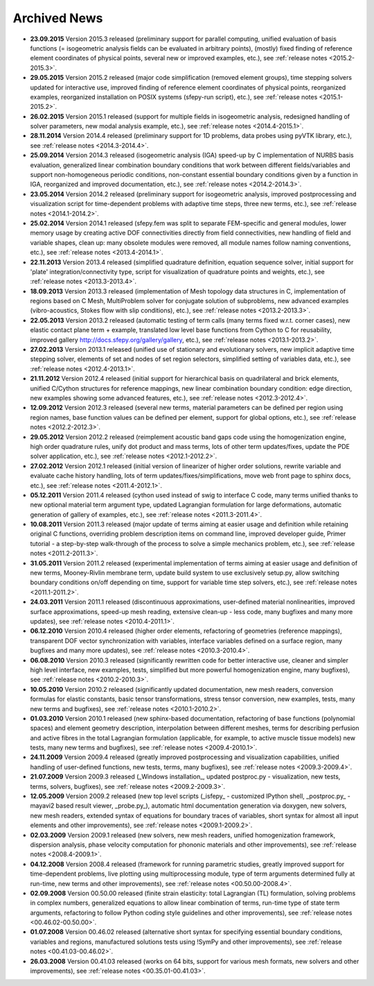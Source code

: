 .. _archived_news:

Archived News
=============

* **23.09.2015** Version 2015.3 released (preliminary support for parallel
  computing, unified evaluation of basis functions (= isogeometric analysis
  fields can be evaluated in arbitrary points), (mostly) fixed finding of
  reference element coordinates of physical points, several new or improved
  examples, etc.), see :ref:`release notes <2015.2-2015.3>`.

* **29.05.2015** Version 2015.2 released (major code simplification (removed
  element groups), time stepping solvers updated for interactive use, improved
  finding of reference element coordinates of physical points, reorganized
  examples, reorganized installation on POSIX systems (sfepy-run script),
  etc.), see :ref:`release notes <2015.1-2015.2>`.

* **26.02.2015** Version 2015.1 released (support for multiple fields in
  isogeometric analysis, redesigned handling of solver parameters, new modal
  analysis example, etc.), see :ref:`release notes <2014.4-2015.1>`.

* **28.11.2014** Version 2014.4 released (preliminary support for 1D problems,
  data probes using pyVTK library, etc.), see :ref:`release notes
  <2014.3-2014.4>`.

* **25.09.2014** Version 2014.3 released (isogeometric analysis (IGA) speed-up
  by C implementation of NURBS basis evaluation, generalized linear combination
  boundary conditions that work between different fields/variables and support
  non-homogeneous periodic conditions, non-constant essential boundary
  conditions given by a function in IGA, reorganized and improved
  documentation, etc.), see :ref:`release notes <2014.2-2014.3>`.

* **23.05.2014** Version 2014.2 released (preliminary support for isogeometric
  analysis, improved postprocessing and visualization script for time-dependent
  problems with adaptive time steps, three new terms, etc.), see :ref:`release
  notes <2014.1-2014.2>`.

* **25.02.2014** Version 2014.1 released (sfepy.fem was split to separate
  FEM-specific and general modules, lower memory usage by creating active DOF
  connectivities directly from field connectivities, new handling of field and
  variable shapes, clean up: many obsolete modules were removed, all module
  names follow naming conventions, etc.), see :ref:`release notes
  <2013.4-2014.1>`.

* **22.11.2013** Version 2013.4 released (simplified quadrature definition,
  equation sequence solver, initial support for 'plate'
  integration/connectivity type, script for visualization of quadrature points
  and weights, etc.), see :ref:`release notes <2013.3-2013.4>`.

* **18.09.2013** Version 2013.3 released (implementation of Mesh topology data
  structures in C, implementation of regions based on C Mesh, MultiProblem
  solver for conjugate solution of subproblems, new advanced examples
  (vibro-acoustics, Stokes flow with slip conditions), etc.), see :ref:`release
  notes <2013.2-2013.3>`.

* **22.05.2013** Version 2013.2 released (automatic testing of term calls (many
  terms fixed w.r.t. corner cases), new elastic contact plane term + example,
  translated low level base functions from Cython to C for reusability,
  improved gallery http://docs.sfepy.org/gallery/gallery, etc.), see
  :ref:`release notes <2013.1-2013.2>`.

* **27.02.2013** Version 2013.1 released (unified use of stationary and
  evolutionary solvers, new implicit adaptive time stepping solver, elements of
  set and nodes of set region selectors, simplified setting of variables data,
  etc.), see :ref:`release notes <2012.4-2013.1>`.

* **21.11.2012** Version 2012.4 released (initial support for hierarchical
  basis on quadrilateral and brick elements, unified C/Cython structures for
  reference mappings, new linear combination boundary condition: edge
  direction, new examples showing some advanced features, etc.), see
  :ref:`release notes <2012.3-2012.4>`.

* **12.09.2012** Version 2012.3 released (several new terms, material
  parameters can be defined per region using region names, base function values
  can be defined per element, support for global options, etc.), see
  :ref:`release notes <2012.2-2012.3>`.

* **29.05.2012** Version 2012.2 released (reimplement acoustic band gaps code
  using the homogenization engine, high order quadrature rules, unify dot
  product and mass terms, lots of other term updates/fixes, update the PDE
  solver application, etc.), see :ref:`release notes <2012.1-2012.2>`.

* **27.02.2012** Version 2012.1 released (initial version of linearizer of
  higher order solutions, rewrite variable and evaluate cache history handling,
  lots of term updates/fixes/simplifications, move web front page to sphinx
  docs, etc.), see :ref:`release notes <2011.4-2012.1>`.

* **05.12.2011** Version 2011.4 released (cython used instead of swig to
  interface C code, many terms unified thanks to new optional material
  term argument type, updated Lagrangian formulation for large
  deformations, automatic generation of gallery of examples, etc.), see
  :ref:`release notes <2011.3-2011.4>`.

* **10.08.2011** Version 2011.3 released (major update of terms aiming at
  easier usage and definition while retaining original C functions,
  overriding problem description items on command line, improved
  developer guide, Primer tutorial - a step-by-step walk-through of the
  process to solve a simple mechanics problem, etc.), see
  :ref:`release notes <2011.2-2011.3>`.

* **31.05.2011** Version 2011.2 released (experimental implementation of
  terms aiming at easier usage and definition of new terms,
  Mooney-Rivlin membrane term, update build system to use exclusively
  setup.py, allow switching boundary conditions on/off depending on
  time, support for variable time step solvers, etc.), see
  :ref:`release notes <2011.1-2011.2>`.

* **24.03.2011** Version 2011.1 released (discontinuous approximations,
  user-defined material nonlinearities, improved surface approximations,
  speed-up mesh reading, extensive clean-up - less code, many bugfixes
  and many more updates), see
  :ref:`release notes <2010.4-2011.1>`.

* **06.12.2010** Version 2010.4 released (higher order elements,
  refactoring of geometries (reference mappings), transparent DOF vector
  synchronization with variables, interface variables defined on a
  surface region, many bugfixes and many more updates), see
  :ref:`release notes <2010.3-2010.4>`.

* **06.08.2010** Version 2010.3 released (significantly rewritten code for
  better interactive use, cleaner and simpler high level interface, new
  examples, tests, simplified but more powerful homogenization engine,
  many bugfixes), see :ref:`release notes <2010.2-2010.3>`.

* **10.05.2010** Version 2010.2 released (significantly updated
  documentation, new mesh readers, conversion formulas for elastic
  constants, basic tensor transformations, stress tensor conversion, new
  examples, tests, many new terms and bugfixes), see :ref:`release notes
  <2010.1-2010.2>`.

* **01.03.2010** Version 2010.1 released (new sphinx-based documentation,
  refactoring of base functions (polynomial spaces) and element geometry
  description, interpolation between different meshes, terms for
  describing perfusion and active fibres in the total Lagrangian
  formulation (applicable, for example, to active muscle tissue models)
  new tests, many new terms and bugfixes), see :ref:`release notes
  <2009.4-2010.1>`.

* **24.11.2009** Version 2009.4 released (greatly improved postprocessing
  and visualization capabilities, unified handling of user-defined
  functions, new tests, terms, many bugfixes), see :ref:`release notes
  <2009.3-2009.4>`.

* **21.07.2009** Version 2009.3 released (_Windows installation_, updated
  postproc.py - visualization, new tests, terms, solvers, bugfixes), see
  :ref:`release notes <2009.2-2009.3>`.

* **12.05.2009** Version 2009.2 released (new top level scripts
  (_isfepy_ - customized IPython shell, _postproc.py_ - mayavi2 based
  result viewer, _probe.py_), automatic html documentation generation
  via doxygen, new solvers, new mesh readers, extended syntax of
  equations for boundary traces of variables, short syntax for almost
  all input elements and other improvements), see :ref:`release notes
  <2009.1-2009.2>`.

* **02.03.2009** Version 2009.1 released (new solvers, new mesh readers,
  unified homogenization framework, dispersion analysis, phase velocity
  computation for phononic materials and other improvements), see
  :ref:`release notes <2008.4-2009.1>`.

* **04.12.2008** Version 2008.4 released (framework for running
  parametric studies, greatly improved support for time-dependent
  problems, live plotting using multiprocessing module, type of term
  arguments determined fully at run-time, new terms and other
  improvements), see :ref:`release notes <00.50.00-2008.4>`.

* **02.09.2008** Version 00.50.00 released (finite strain elasticity:
  total Lagrangian (TL) formulation, solving problems in complex
  numbers, generalized equations to allow linear combination of terms,
  run-time type of state term arguments, refactoring to follow Python
  coding style guidelines and other improvements), see :ref:`release
  notes <00.46.02-00.50.00>`.

* **01.07.2008** Version 00.46.02 released (alternative short syntax for
  specifying essential boundary conditions, variables and regions,
  manufactured solutions tests using !SymPy and other improvements),
  see :ref:`release notes <00.41.03-00.46.02>`.

* **26.03.2008** Version 00.41.03 released (works on 64 bits, support for
  various mesh formats, new solvers and other improvements), see
  :ref:`release notes <00.35.01-00.41.03>`.

